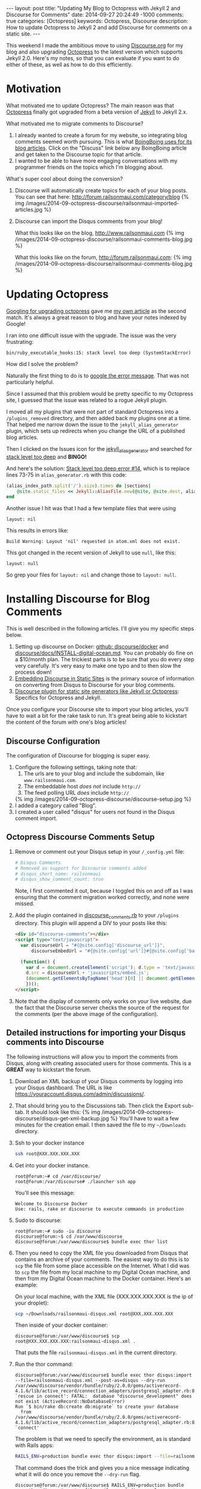 #+BEGIN_HTML
---
layout: post
title: "Updating My Blog to Octopress with Jekyll 2 and Discourse for Comments"
date: 2014-09-27 20:24:49 -1000
comments: true
categories: [Octopress]
keywords: Octopress, Discourse
description: How to update Octopress to Jekyll 2 and add Discourse for comments on a static site. 

---
#+END_HTML

This weekend I made the ambitious move to using [[http://www.discourse.org/][Discourse.org]] for my blog and
also upgrading [[http://octopress.org/][Octopress]] to the latest version which supports Jekyll 2.0. Here's
my notes, so that you can evaluate if you want to do either of these, as well as
how to do this efficiently.

* Motivation
What motivated me to update Octopress? The main reason was that [[http://octopress.org/][Octopress]]
finally got upgraded from a beta version of [[http://jekyllrb.com/][Jekyll]] to Jekyll 2.x.

What motivated me to migrate comments to Discourse?
1. I already wanted to create a forum for my website, so integrating blog
   comments seemed worth pursuing. This is what [[http://boingboing.net/page/1/][BoingBoing uses for its blog articles]].
   Click on the "Discuss" link below any BoingBoing article and get taken to the Discourse
   topic for that article.
2. I wanted to be able to have more engaging conversations with my programmer
   friends on the topics which I'm blogging about.

What's super cool about doing the conversion?

1. Discourse will automatically create topics for each of your blog posts. You
   can see that here: http://forum.railsonmaui.com/category/blog
   {% img /images/2014-09-octopress-discourse/railsonmaui-imported-articles.jpg %}

2. Discourse can import the Disqus comments from your blog!

   What this looks like on the blog, http://www.railsonmaui.com
   {% img /images/2014-09-octopress-discourse/railsonmaui-comments-blog.jpg %}

   What this looks like on the forum, http://forum.railsonmaui.com:
   {% img /images/2014-09-octopress-discourse/railsonmaui-comments-blog.jpg %}

* Updating Octopress
[[https://www.google.com/search?q%3Dupdgrading%2Boctopress&gws_rd%3Dssl#newwindow%3D1&q%3Dupgrading%2Boctopress][Googling for upgrading octopress]] gave me [[http://www.railsonmaui.com/blog/2013/09/15/upgrading-octopress/][my own article]] as the second match.
It's always a great reason to blog and have your notes indexed by Google!

I ran into one difficult issue with the upgrade. The issue was the very
frustrating:
#+BEGIN_EXAMPLE
bin/ruby_executable_hooks:15: stack level too deep (SystemStackError)
#+END_EXAMPLE

How did I solve the problem?

Naturally the first thing to do is to [[https://www.google.com/search?q%3Dbin%252Fruby_executabl&gws_rd%3Dssl#newwindow%3D1&q%3Dbin%252Fruby_executable_hooks%253A15%253A%2Bstack%2Blevel%2Btoo%2Bdeep%2B(SystemStackError)][google the error message]]. That was not
particularly helpful.

Since I assumed that this problem would be pretty specific to my Octopress site,
I guessed that the issue was related to a rogue Jekyll plugin.

I moved all my plugins that were not part of standard Octopress into a
=/plugins_removed= directory, and then added back my plugins one at a time. That
helped me narrow down the issue to the =jekyll_alias_generator= plugin, which
sets up redirects when you change the URL of a published blog articles.

Then I clicked on the Issues icon for the [[https://github.com/tsmango/jekyll_alias_generator/issues][jekyll_alias_generator]] and searched
for [[https://github.com/tsmango/jekyll_alias_generator/issues?q%3Dis%253Aopen%2Bis%253Aissue%2Bstack%2Blevel%2Btoo%2Bdeep][stack level too deep]] and *BINGO!* 

And here's the solution: [[https://github.com/tsmango/jekyll_alias_generator/issues/14][Stack level too deep error #14]], which is to replace
lines 73-75 in =alias_generator.rb= with this code:
#+BEGIN_SRC ruby
(alias_index_path.split('/').size).times do |sections|
    @site.static_files << Jekyll::AliasFile.new(@site, @site.dest, alias_index_path.split('/')[1, sections + 1].join('/'), '')
end
#+END_SRC

Another issue I hit was that I had a few template files that were using
#+BEGIN_EXAMPLE
layout: nil
#+END_EXAMPLE

This results in errors like:
#+BEGIN_EXAMPLE
Build Warning: Layout 'nil' requested in atom.xml does not exist.
#+END_EXAMPLE

This got changed in the recent version of Jekyll to use =null=, like this:
#+BEGIN_EXAMPLE
layout: null
#+END_EXAMPLE

So grep your files for =layout: nil= and change those to =layout: null=.

* Installing Discourse for Blog Comments
This is well described in the following articles. I'll give you my specific
steps below.
1. Setting up discourse on Docker: [[https://github.com/discourse/discourse_docker][github: discourse/docker]] and
   [[https://github.com/discourse/discourse/blob/master/docs/INSTALL-digital-ocean.md][discourse/docs/INSTALL-digital-ocean.md]]. You can probably do fine on a
   $10/month plan. The trickiest parts is to be sure that you do every step very
   carefully. It's very easy to make one typo and to then slow the process down!
2. [[Http://eviltrout.com/2014/01/22/embedding-discourse.html][Embedding Discourse in Static Sites]] is the primary source of information on
   converting from Disqus to Discourse for your blog comments.
3. [[https://meta.discourse.org/t/discourse-plugin-for-static-site-generators-like-jekyll-or-octopress/7965/99][Discourse plugin for static site generators like Jekyll or Octopress]]:
   Specifics for Octopress and Jekyll. 

Once you configure your Discourse site to import your blog articles, you'll have
to wait a bit for the rake task to run. It's great being able to kickstart the
content of the forum with one's blog articles!

** Discourse Configuration
The configuration of Discourse for blogging is super easy.
1. Configure the following settings, taking note that:
   1. The urls are to your blog and include the subdomain, like
      =www.railsonmaui.com=.
   2. The embeddable host /does not/ include =http://=
   3. The feed polling URL /does/ include =http://=
   {% img /images/2014-09-octopress-discourse/discourse-setup.jpg %}
2. I added a category called "Blog".
3. I created a user called "disqus" for users not found in the Disqus comment
   import.

** Octopress Discourse Comments Setup
1. Remove or comment out your Disqus setup in your =/_config.yml= file:
   #+BEGIN_SRC yaml
   # Disqus Comments
   # Removed as support for Discourse comments added
   # disqus_short_name: railsonmaui
   # disqus_show_comment_count: true
   #+END_SRC
   Note, I first commented it out, because I toggled this on and off as I was
   ensuring that the comment migration worked correctly, and none were missed.
2. Add the plugin contained in [[https://github.com/justin808/jekyll_discourse_comments/blob/support_blank_baseurl/discourse_comments.rb][discourse_comments.rb]] to your =/plugins=
   directory. This plugin will append a DIV to your posts like this:
   #+BEGIN_SRC HTML
   <div id="discourse-comments"></div>
   <script type="text/javascript">
     var discourseUrl = "#{@site.config['discourse_url']}",
         discourseEmbedUrl = "#{@site.config['url']}#{@site.config['baseurl']}#{url}";

     (function() {
       var d = document.createElement('script'); d.type = 'text/javascript'; d.async = true;
       d.src = discourseUrl + 'javascripts/embed.js';
       (document.getElementsByTagName('head')[0] || document.getElementsByTagName('body')[0]).appendChild(d);
       })();
   </script>
   #+END_SRC
3. Note that the display of comments only works on your live website, due the
   fact that the Discourse server checks the source of the request for the
   comments (per the above image of the configuration).

** Detailed instructions for importing your Disqus comments into Discourse
The following instructions will allow you to import the comments from Disqus,
along with creating associated users for those comments. This is a *GREAT* way
to kickstart the forum.
1. Download an XML backup of your Disqus comments by logging into your Disqus
   dashboard. The URL is like https://youraccount.disqus.com/admin/discussions/.
2. That should bring you to the Discussions tab. Then click the Export sub-tab.
   It should look like this:
   {% img /images/2014-09-octopress-discourse/disqus-get-xml-backup.jpg %}
   You'll have to wait a few minutes for the creation email. I then saved the
   file to my =~/Downloads= directory.
3. Ssh to your docker instance
   #+BEGIN_SRC bash
   ssh root@XXX.XXX.XXX.XXX
   #+END_SRC
4. Get into your docker instance.
   #+BEGIN_EXAMPLE
   root@forum:~# cd /var/discourse/
   root@forum:/var/discourse# ./launcher ssh app
   #+END_EXAMPLE

   You'll see this message:
   #+BEGIN_EXAMPLE
   Welcome to Discourse Docker
   Use: rails, rake or discourse to execute commands in production
   #+END_EXAMPLE 
5. Sudo to discourse:
   #+BEGIN_EXAMPLE
   root@forum:~# sudo -iu discourse
   discourse@forum:~$ cd /var/www/discourse
   discourse@forum:/var/www/discourse$ bundle exec thor list 
   #+END_EXAMPLE
6. Then you need to copy the XML file you downloaded from Disqus that contains
   an archive of your comments. The easiest way to do this is to =scp= the file
   from some place accessible on the Internet. What I did was to =scp= the file
   from my local machine to my Digital Ocean machine, and then from my Digital
   Ocean machine to the Docker container. Here's an example:

   On your local machine, with the XML file (XXX.XXX.XXX.XXX is the ip of your
   droplet):
   #+BEGIN_SRC bash
   scp ~/Downloads/railsonmaui-disqus.xml root@XXX.XXX.XXX.XXX
   #+END_SRC

   Then inside of your docker container:
   #+BEGIN_EXAMPLE
   discourse@forum:/var/www/discourse$ scp root@XXX.XXX.XXX.XXX:railsonmaui-disqus.xml .
   #+END_EXAMPLE

   That puts the file =railsonmaui-disqus.xml= in the current directory.

7. Run the thor command:
   #+BEGIN_EXAMPLE
   discourse@forum:/var/www/discourse$ bundle exec thor disqus:import --file=railsonmaui-disqus.xml --post-as=disqus --dry-run
   /var/www/discourse/vendor/bundle/ruby/2.0.0/gems/activerecord-4.1.6/lib/active_record/connection_adapters/postgresql_adapter.rb:898:in `rescue in connect': FATAL:  database "discourse_development" does not exist (ActiveRecord::NoDatabaseError)
   Run `$ bin/rake db:create db:migrate` to create your database
     from /var/www/discourse/vendor/bundle/ruby/2.0.0/gems/activerecord-4.1.6/lib/active_record/connection_adapters/postgresql_adapter.rb:888:in `connect'
   #+END_EXAMPLE

   The problem is that we need to specify the environment, as is standard with
   Rails apps:

   #+BEGIN_SRC bash
   RAILS_ENV=production bundle exec thor disqus:import --file=railsonmaui-disqus.xml --post-as=disqus --dry-run
   #+END_SRC

   That command does the trick and gives you a nice message indicating what it
   will do once you remove the =--dry-run= flag.
   #+BEGIN_EXAMPLE
   discourse@forum:/var/www/discourse$ RAILS_ENV=production bundle exec thor disqus:import --file=railsonmaui-disqus.xml --post-as=disqus --dry-run
   Creating Favorite RubyMine Tips - Rails on Maui... (8 posts)
   Creating Octopress Setup with Github, Org Mode, and LiveReload - Rails on Maui... (3 posts)
   #+END_EXAMPLE

   Once you verify, run:
   #+BEGIN_SRC bash
   RAILS_ENV=production bundle exec thor disqus:import --file=railsonmaui-disqus.xml --post-as=disqus
   #+END_SRC

   This creates the comments /and the users/. Creating the users surprised me
   as I didn't know that the Disqus export contained the users' email addresses.
   *So this script ends up triggering activation emails to all those users!*

* Conclusion
*This is all pretty neat!* Not only did I get my new forum populated with some
content, but I also created users who commented on my posts in the past. I'm
hoping I can engage in more meaningful discussions regarding the technologies
that I blog about with my own forum. Please do [[http://forum.railsonmaui.com][sign-up for the forum]] so you can
comment and receive periodic updates of what gets posted! Or just sign up when
you want to post a comment. :-)




